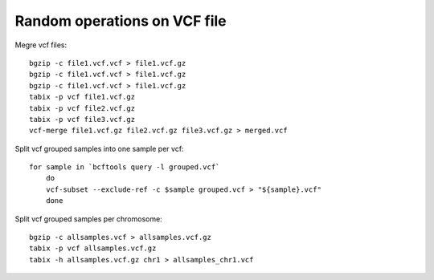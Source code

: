 Random operations on VCF file
-----------------------------


Megre vcf files:: 

    bgzip -c file1.vcf.vcf > file1.vcf.gz
    bgzip -c file1.vcf.vcf > file1.vcf.gz
    bgzip -c file1.vcf.vcf > file1.vcf.gz
    tabix -p vcf file1.vcf.gz
    tabix -p vcf file2.vcf.gz
    tabix -p vcf file3.vcf.gz 
    vcf-merge file1.vcf.gz file2.vcf.gz file3.vcf.gz > merged.vcf


Split vcf grouped samples into one sample per vcf::

    for sample in `bcftools query -l grouped.vcf`
        do
        vcf-subset --exclude-ref -c $sample grouped.vcf > "${sample}.vcf"
        done



Split vcf grouped samples per chromosome:: 

    bgzip -c allsamples.vcf > allsamples.vcf.gz
    tabix -p vcf allsamples.vcf.gz
    tabix -h allsamples.vcf.gz chr1 > allsamples_chr1.vcf
 

